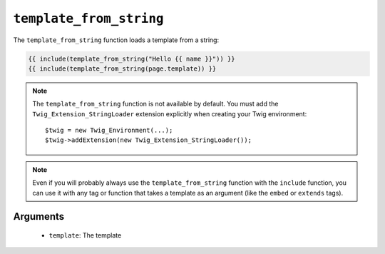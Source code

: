 ``template_from_string``
========================

.. versionadded:: 1.11
    The template_from_string function was added in Twig 1.11.

The ``template_from_string`` function loads a template from a string:

.. code-block:: jinja

    {{ include(template_from_string("Hello {{ name }}")) }}
    {{ include(template_from_string(page.template)) }}

.. note::

    The ``template_from_string`` function is not available by default. You
    must add the ``Twig_Extension_StringLoader`` extension explicitly when
    creating your Twig environment::

        $twig = new Twig_Environment(...);
        $twig->addExtension(new Twig_Extension_StringLoader());

.. note::

    Even if you will probably always use the ``template_from_string`` function
    with the ``include`` function, you can use it with any tag or function that
    takes a template as an argument (like the ``embed`` or ``extends`` tags).

Arguments
---------

 * ``template``: The template
